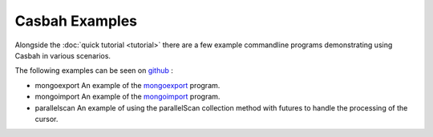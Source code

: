 ===============
Casbah Examples
===============
.. highlight:: scala

Alongside the :doc:`quick tutorial <tutorial>` there are a few example commandline programs
demonstrating using Casbah in various scenarios.

The following examples can be seen on `github <https://github.com/mongodb/casbah/tree/master/examples>`_ :

* mongoexport
  An example of the `mongoexport <http://docs.mongodb.org/manual/reference/program/mongoexport/>`_ program.
* mongoimport
  An example of the `mongoimport <http://docs.mongodb.org/manual/reference/program/mongoimport/>`_ program.
* parallelscan
  An example of using the parallelScan collection method with futures to handle the processing of the cursor.
